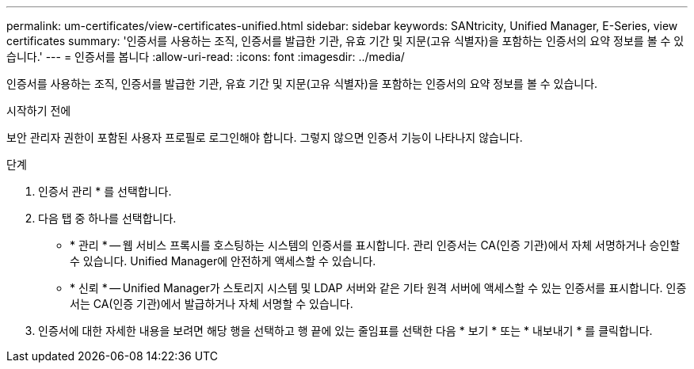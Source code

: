 ---
permalink: um-certificates/view-certificates-unified.html 
sidebar: sidebar 
keywords: SANtricity, Unified Manager, E-Series, view certificates 
summary: '인증서를 사용하는 조직, 인증서를 발급한 기관, 유효 기간 및 지문(고유 식별자)을 포함하는 인증서의 요약 정보를 볼 수 있습니다.' 
---
= 인증서를 봅니다
:allow-uri-read: 
:icons: font
:imagesdir: ../media/


[role="lead"]
인증서를 사용하는 조직, 인증서를 발급한 기관, 유효 기간 및 지문(고유 식별자)을 포함하는 인증서의 요약 정보를 볼 수 있습니다.

.시작하기 전에
보안 관리자 권한이 포함된 사용자 프로필로 로그인해야 합니다. 그렇지 않으면 인증서 기능이 나타나지 않습니다.

.단계
. 인증서 관리 * 를 선택합니다.
. 다음 탭 중 하나를 선택합니다.
+
** * 관리 * -- 웹 서비스 프록시를 호스팅하는 시스템의 인증서를 표시합니다. 관리 인증서는 CA(인증 기관)에서 자체 서명하거나 승인할 수 있습니다. Unified Manager에 안전하게 액세스할 수 있습니다.
** * 신뢰 * -- Unified Manager가 스토리지 시스템 및 LDAP 서버와 같은 기타 원격 서버에 액세스할 수 있는 인증서를 표시합니다. 인증서는 CA(인증 기관)에서 발급하거나 자체 서명할 수 있습니다.


. 인증서에 대한 자세한 내용을 보려면 해당 행을 선택하고 행 끝에 있는 줄임표를 선택한 다음 * 보기 * 또는 * 내보내기 * 를 클릭합니다.

